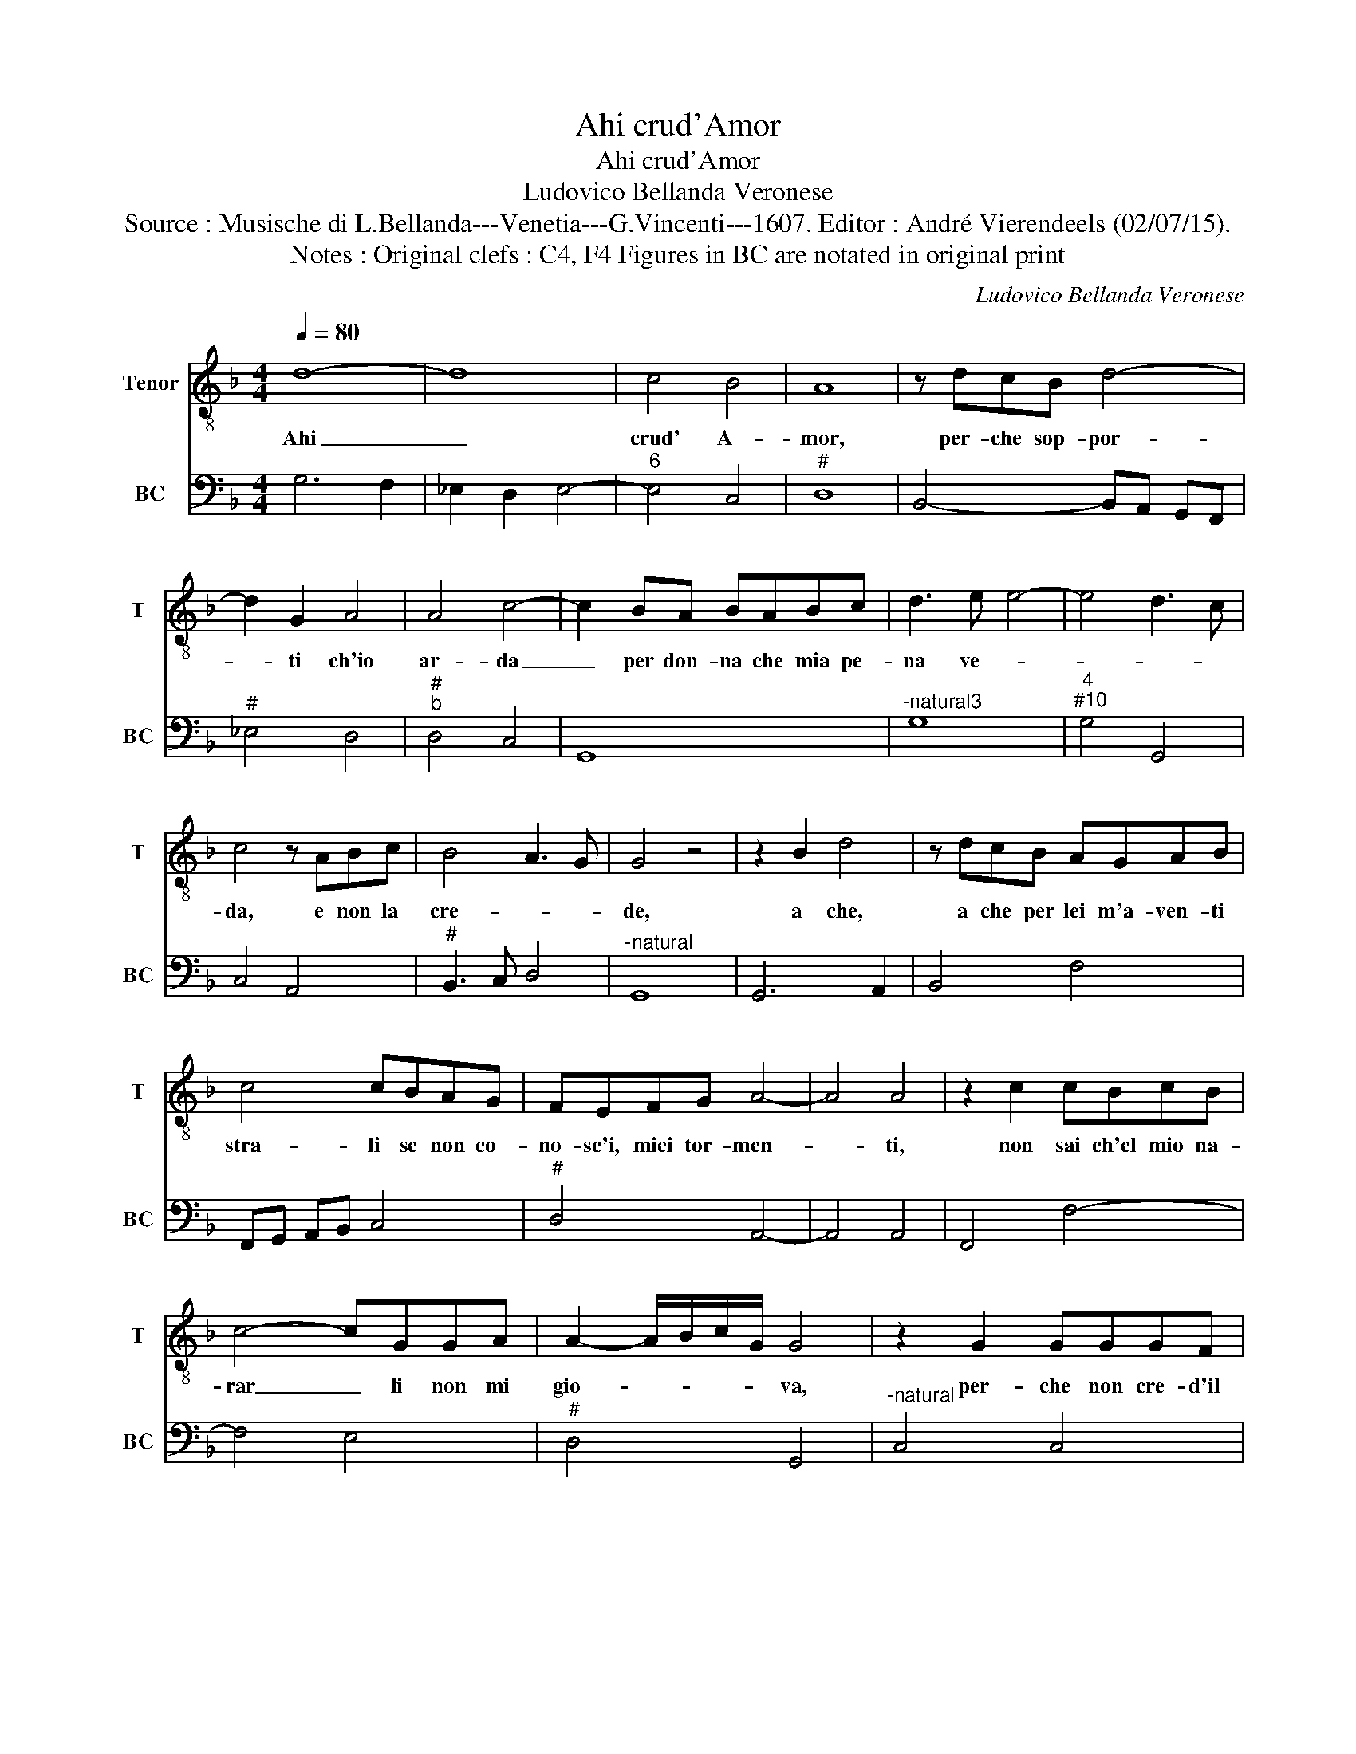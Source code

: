 X:1
T:Ahi crud'Amor
T:Ahi crud'Amor
T:Ludovico Bellanda Veronese
T:Source : Musische di L.Bellanda---Venetia---G.Vincenti---1607. Editor : André Vierendeels (02/07/15).
T:Notes : Original clefs : C4, F4 Figures in BC are notated in original print 
C:Ludovico Bellanda Veronese
%%score 1 2
L:1/8
Q:1/4=80
M:4/4
K:F
V:1 treble-8 nm="Tenor" snm="T"
V:2 bass nm="BC" snm="BC"
V:1
 d8- | d8 | c4 B4 | A8 | z dcB d4- | d2 G2 A4 | A4 c4- | c2 BA BABc | d3 e e4- | e4 d3 c | %10
w: Ahi|_|crud' A-|mor,|per- che sop- por-|* ti ch'io|ar- da|_ per don- na che mia pe-|na ve- *||
 c4 z ABc | B4 A3 G | G4 z4 | z2 B2 d4 | z dcB AGAB | c4 cBAG | FEFG A4- | A4 A4 | z2 c2 cBcB | %19
w: da, e non la|cre- * *|de,|a che,|a che per lei m'a- ven- ti|stra- li se non co-|no- sc'i, miei tor- men-|* ti,|non sai ch'el mio na-|
 c4- cGGA | A2- A/B/c/G/ G4 | z2 G2 GGGF | A3 G G4- | G2 F2 E4 | D8 | z4 B4 | B4 B4- | B2 B2 B4 | %28
w: rar _ li non mi|gio- * * * * va,|per- che non cre- d'il|mal se non|_ ch'il pro-|va,|Ac-|cio dun-|* que co-|
 c4 c2 A2 | d4 G4- | G2 A2 ^F4 | z2 ^FF F2 G2- | G2 G2 G4 | G4 B4 | B2 d3 c B2 | c4 A2 B2- | %36
w: no- sca mia|don- n'il|_ _ duol|che per lei l'al-|* m'at- to-|sc'A- mor|fa ch'el- l'il pro-|vi, fa chel-|
 BA G2 A4 | A2 d3 c B2 | c8 | B8 | z2 d2 c2 B2 | A4 A2 B2- | B2 AG ^F2 F2 | z ABA d4- | d2 B2 A4 | %45
w: * l'il pro- vi,|fa ch'el- l'il pro-||vi,|e qual Nar-|ci- so a-|* mi se stes- sa|in ri- mi- rar-|* s'il- vi-|
 G8 :| %46
w: so.|
V:2
 G,6 F,2 | _E,2 D,2 E,4- |"^6" E,4 C,4 |"^#" D,8 | B,,4- B,,A,, G,,F,, |"^#" _E,4 D,4 | %6
"^#""^b" D,4 C,4 | G,,8 |"^-natural3" G,8 |"^4""^#10" G,4 G,,4 | C,4 A,,4 |"^#" B,,3 C, D,4 | %12
"^-natural" G,,8 | G,,6 A,,2 | B,,4 F,4 | F,,G,, A,,B,, C,4 |"^#" D,4 A,,4- | A,,4 A,,4 | %18
 F,,4 F,4- | F,4 E,4 |"^#" D,4 G,,4 |"^-natural" C,4 C,4 | F,,4 G,,4 | A,,8 |"^#" D,8 | B,,8 | %26
 _E,8 | _E,4 G,4 | F,4 F,4 |"^6" F,4 _E,4 | D,8 | D,6 =B,,2- |"^b" B,,2 C,4 =B,,2 | %33
"^-natural" C,4 G,,4 | G,6 G,2 | F,4 F,2 _E,2- |"^#" E,2 _E,2 D,4 |"^#" D,2 B,,4 B,,2 | F,4 F,,4 | %39
 B,,4 z2 B,,2 | A,,2 G,,2 C,4 |"^3""^4" D,8 |"^3" D,8 | D,4- D, B,,A,,G,, |"^#" D,8 | %45
"^-natural" G,,8 :| %46

